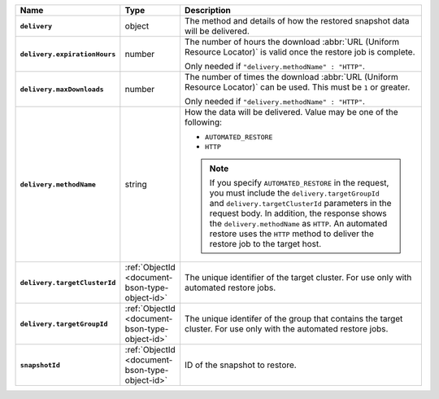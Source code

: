 .. list-table::
   :widths: 10 10 80
   :header-rows: 1
   :stub-columns: 1

   * - Name
     - Type
     - Description

   * - ``delivery``
     - object
     - The method and details of how the restored snapshot data
       will be delivered.

   * - ``delivery.expirationHours``
     - number
     - The number of hours the download :abbr:`URL (Uniform Resource
       Locator)` is valid once the restore job is complete.

       Only needed if ``"delivery.methodName" : "HTTP"``.

   * - ``delivery.maxDownloads``
     - number
     - The number of times the download :abbr:`URL (Uniform Resource
       Locator)` can be used. This must be ``1`` or greater.

       Only needed if ``"delivery.methodName" : "HTTP"``.

   * - ``delivery.methodName``
     - string
     - How the data will be delivered. Value may be one of the
       following:

       - ``AUTOMATED_RESTORE``
       - ``HTTP``

       .. note::

          If you specify ``AUTOMATED_RESTORE`` in the request, you must
          include the ``delivery.targetGroupId`` and ``delivery.targetClusterId``
          parameters in the request body.   In addition, the
          response shows the ``delivery.methodName`` as ``HTTP``. An
          automated restore uses the ``HTTP`` method to deliver the
          restore job to the target host.

   * - ``delivery.targetClusterId``
     - :ref:`ObjectId <document-bson-type-object-id>`
     - The unique identifier of the target cluster. For use only with
       automated restore jobs.
       
   * - ``delivery.targetGroupId``
     - :ref:`ObjectId <document-bson-type-object-id>`
     - The unique identifer of the group that contains the target cluster.
       For use only with the automated restore jobs.

   * - ``snapshotId``
     - :ref:`ObjectId <document-bson-type-object-id>`
     - ID of the snapshot to restore.
